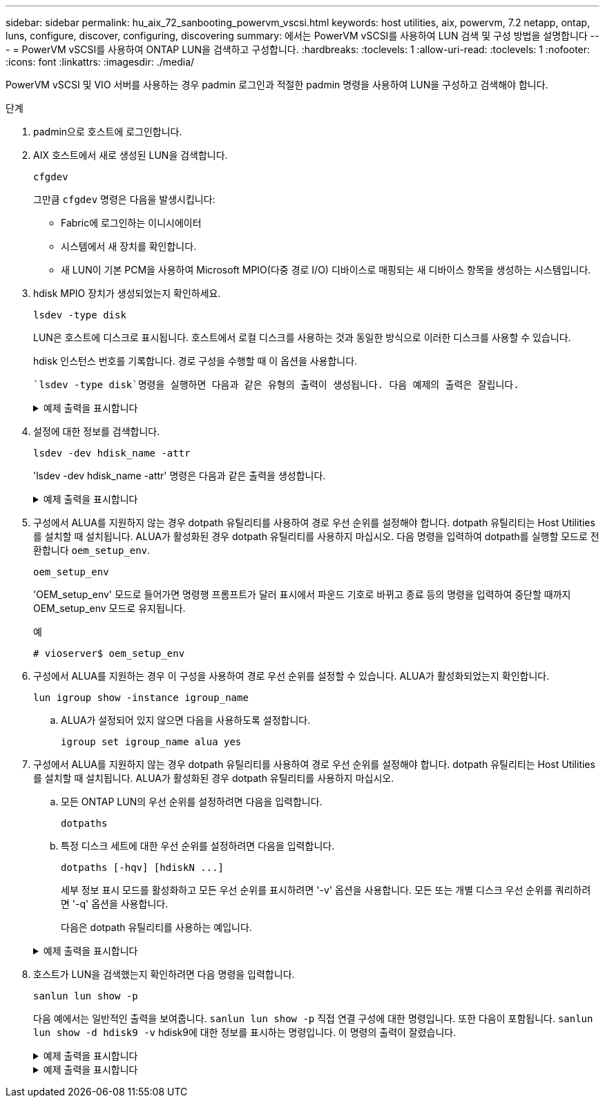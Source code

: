 ---
sidebar: sidebar 
permalink: hu_aix_72_sanbooting_powervm_vscsi.html 
keywords: host utilities, aix, powervm, 7.2 netapp, ontap, luns, configure, discover, configuring, discovering 
summary: 에서는 PowerVM vSCSI를 사용하여 LUN 검색 및 구성 방법을 설명합니다 
---
= PowerVM vSCSI를 사용하여 ONTAP LUN을 검색하고 구성합니다.
:hardbreaks:
:toclevels: 1
:allow-uri-read: 
:toclevels: 1
:nofooter: 
:icons: font
:linkattrs: 
:imagesdir: ./media/


[role="lead"]
PowerVM vSCSI 및 VIO 서버를 사용하는 경우 padmin 로그인과 적절한 padmin 명령을 사용하여 LUN을 구성하고 검색해야 합니다.

.단계
. padmin으로 호스트에 로그인합니다.
. AIX 호스트에서 새로 생성된 LUN을 검색합니다.
+
[source, cli]
----
cfgdev
----
+
그만큼 `cfgdev` 명령은 다음을 발생시킵니다:

+
** Fabric에 로그인하는 이니시에이터
** 시스템에서 새 장치를 확인합니다.
** 새 LUN이 기본 PCM을 사용하여 Microsoft MPIO(다중 경로 I/O) 디바이스로 매핑되는 새 디바이스 항목을 생성하는 시스템입니다.


. hdisk MPIO 장치가 생성되었는지 확인하세요.
+
[source, cli]
----
lsdev -type disk
----
+
LUN은 호스트에 디스크로 표시됩니다. 호스트에서 로컬 디스크를 사용하는 것과 동일한 방식으로 이러한 디스크를 사용할 수 있습니다.

+
hdisk 인스턴스 번호를 기록합니다. 경로 구성을 수행할 때 이 옵션을 사용합니다.

+
 `lsdev -type disk`명령을 실행하면 다음과 같은 유형의 출력이 생성됩니다. 다음 예제의 출력은 잘립니다.

+
.예제 출력을 표시합니다
[%collapsible]
====
[listing]
----
vioserver$ lsdev -type disk NetApp
name     status      description
hdisk0   Available   16 Bit LVD SCSI Disk Drive
hdisk1   Available   16 Bit LVD SCSI Disk Drive
hdisk2   Available   MPIO NetApp FCP Default PCM Disk
hdisk3   Available   MPIO NetApp FCP Default PCM Disk
hdisk4   Available   MPIO NetApp FCP Default PCM Disk
hdisk5   Available   MPIO NetApp FCP Default PCM Disk
hdisk6   Available   MPIO NetApp FCP Default PCM Disk
----
====
. 설정에 대한 정보를 검색합니다.
+
[source, cli]
----
lsdev -dev hdisk_name -attr
----
+
'lsdev -dev hdisk_name -attr' 명령은 다음과 같은 출력을 생성합니다.

+
.예제 출력을 표시합니다
[%collapsible]
====
[listing]
----
vioserver$ lsdev -dev hdisk2 -attr
attribute value                   description                user-settable
PCM   PCM/friend/NetApp   PCM Path Control Module          False
PR_key_value    none                             Persistent Reserve Key Value            True
algorithm       round_robin                      Algorithm                               True
clr_q           no                               Device CLEARS its Queue on error        True
dist_err_pcnt   0                                Distributed Error Sample Time           True
dist_tw_width   50                               Distributed Error Sample Time           True
hcheck_cmd      inquiry                          Health Check Command                    True
hcheck_interval 30                               Health Check Interval                   True
hcheck_mode     nonactive                        Health Check Mode                       True
location                                         Location Label                          True
lun_id          0x2000000000000                  Logical Unit Number ID                  False
lun_reset_spt   yes                              LUN Level Reset                         True
max_transfer    0x100000                         Maximum TRANSFER Size                   True
node_name       0x500a0980894ae0e0               FC Node Name                            False
pvid            00067fbad453a1da0000000000000000 Physical volume identifier              False
q_err           yes                              Use QERR bit                            True
q_type          simple                           Queuing TYPE                            True
qfull_dly       2                                Delay in seconds for SCSI TASK SET FULL True
queue_depth     64                               Queue DEPTH                             True
reassign_to     120                              REASSIGN time out value                 True
reserve_policy  no_reserve                       Reserve Policy                          True
rw_timeout      30                               READ/WRITE time out value               True
scsi_id         0xd10001                         SCSI ID                                 False
start_timeout   60                               START unit time out value               True
ww_name         0x500a0984994ae0e0               FC World Wide Name                      False
----
====
. 구성에서 ALUA를 지원하지 않는 경우 dotpath 유틸리티를 사용하여 경로 우선 순위를 설정해야 합니다. dotpath 유틸리티는 Host Utilities를 설치할 때 설치됩니다. ALUA가 활성화된 경우 dotpath 유틸리티를 사용하지 마십시오. 다음 명령을 입력하여 dotpath를 실행할 모드로 전환합니다 `oem_setup_env`.
+
[source, cli]
----
oem_setup_env
----
+
'OEM_setup_env' 모드로 들어가면 명령행 프롬프트가 달러 표시에서 파운드 기호로 바뀌고 종료 등의 명령을 입력하여 중단할 때까지 OEM_setup_env 모드로 유지됩니다.

+
.예
`# vioserver$ oem_setup_env`

. 구성에서 ALUA를 지원하는 경우 이 구성을 사용하여 경로 우선 순위를 설정할 수 있습니다. ALUA가 활성화되었는지 확인합니다.
+
[source, cli]
----
lun igroup show -instance igroup_name
----
+
.. ALUA가 설정되어 있지 않으면 다음을 사용하도록 설정합니다.
+
[source, cli]
----
igroup set igroup_name alua yes
----


. 구성에서 ALUA를 지원하지 않는 경우 dotpath 유틸리티를 사용하여 경로 우선 순위를 설정해야 합니다. dotpath 유틸리티는 Host Utilities를 설치할 때 설치됩니다. ALUA가 활성화된 경우 dotpath 유틸리티를 사용하지 마십시오.
+
.. 모든 ONTAP LUN의 우선 순위를 설정하려면 다음을 입력합니다.
+
[source, cli]
----
dotpaths
----
.. 특정 디스크 세트에 대한 우선 순위를 설정하려면 다음을 입력합니다.
+
[source, cli]
----
dotpaths [-hqv] [hdiskN ...]
----
+
세부 정보 표시 모드를 활성화하고 모든 우선 순위를 표시하려면 '-v' 옵션을 사용합니다. 모든 또는 개별 디스크 우선 순위를 쿼리하려면 '-q' 옵션을 사용합니다.

+
다음은 dotpath 유틸리티를 사용하는 예입니다.

+
.예제 출력을 표시합니다
[%collapsible]
====
[listing]
----
vioserver# dotpaths -v
hdisk2 (path 0): Optimized path - Setting priority to 255
hdisk2 (path 1): Optimized path - Setting priority to 255
hdisk2 (path 2): Unoptimized path - Current priority of 1 is correct
hdisk2 (path 3): Unoptimized path - Current priority of 1 is correct
...
Path priority set and/or verified for 22 disks, 86 total paths.
vioserver#
----
====


. 호스트가 LUN을 검색했는지 확인하려면 다음 명령을 입력합니다.
+
[source, cli]
----
sanlun lun show -p
----
+
다음 예에서는 일반적인 출력을 보여줍니다. `sanlun lun show -p` 직접 연결 구성에 대한 명령입니다.  또한 다음이 포함됩니다. `sanlun lun show -d hdisk9 -v` hdisk9에 대한 정보를 표시하는 명령입니다.  이 명령의 출력이 잘렸습니다.

+
.예제 출력을 표시합니다
[%collapsible]
====
[listing]
----
sanlun lun show -p

                    ONTAP Path: fas3170-aix03:/vol/ibmbc_aix01b14_fcp_vol8/ibmbc-aix01b14_fcp_lun0
                           LUN: 8
                      LUN Size: 3g
           Controller CF State: Cluster Enabled
            Controller Partner: fas3170-aix04
                   Host Device: hdisk9
                          Mode: 7
            Multipath Provider: AIX Native
        Multipathing Algorithm: round_robin
--------- ----------- ------ ------- ------------- ----------
host      controller  AIX            controller    AIX MPIO
path      path        MPIO   host    target        path
state     type        path   adapter port          priority
--------- ----------- ------ ------- ------------- ----------
up        secondary   path0  fcs0    3b              1
up        primary     path1  fcs0    3a              1
up        secondary   path2  fcs0    3a              1
up        primary     path3  fcs0    3b              1
up        secondary   path4  fcs0    4b              1
up        secondary   path5  fcs0    4a              1
up        primary     path6  fcs0    4b              1
up        primary     path7  fcs0    4a              1
up        secondary   path8  fcs1    3b              1
up        primary     path9  fcs1    3a              1
up        secondary   path10 fcs1    3a              1
up        primary     path11 fcs1    3b              1
up        secondary   path12 fcs1    4b              1
up        secondary   path13 fcs1    4a              1
up        primary     path14 fcs1    4b              1
up        primary     path15 fcs1    4a              1
----
====
+
.예제 출력을 표시합니다
[%collapsible]
====
[listing]
----
sanlun lun show -vd hdisk10
                                                                      device          host                  lun
vserver              lun-pathname                                     filename        adapter    protocol   size    mode
------------------------------------------------------------------------------------------------------------------------
GPFS_p520_FC         /vol/GPFS_p520_FC_FlexVol_2/GPFS_p520_FC_LUN_2_4 hdisk10         fcs3       FCP        100g    C
             LUN Serial number: 1k/yM$-ia5HC
         Controller Model Name: N5600
          Vserver FCP nodename: 200200a0980c892f
          Vserver FCP portname: 200a00a0980c892f
              Vserver LIF name: GPFS_p520_FC_2
            Vserver IP address: 10.225.121.100
           Vserver volume name: GPFS_p520_FC_FlexVol_2  MSID::0x00000000000000000000000080000420
         Vserver snapshot name:
----
====

